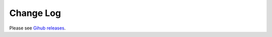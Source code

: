 ==========
Change Log
==========

Please see `Gihub releases <https://github.com/LLNL/slewpy/releases>`_.
